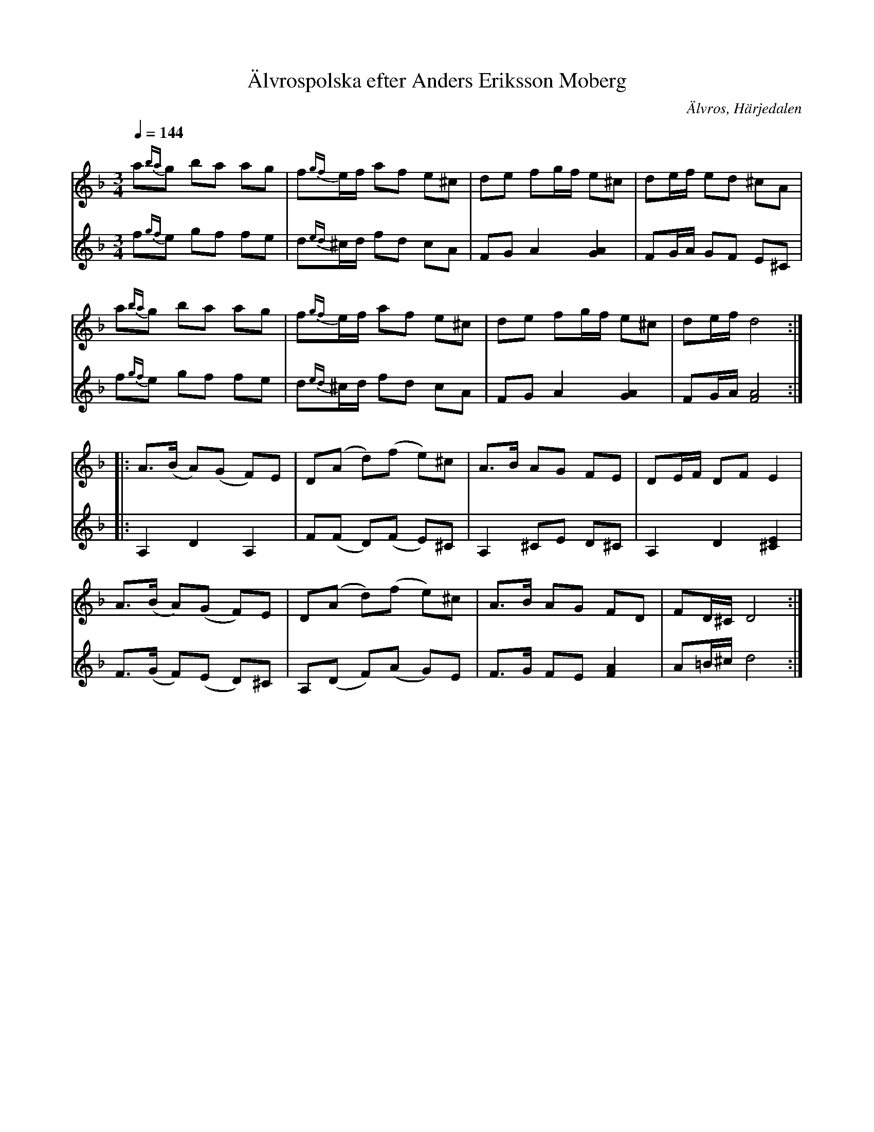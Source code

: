 %%abc-charset utf-8

X:723
T:Älvrospolska efter Anders Eriksson Moberg  
R:Polska
S:Efter Anders Eriksson Moberg
O:Älvros, Härjedalen
N:Förslag till andrastämma: Lennart Sohlman
N:Spelades som snabb polska av Mobergarna, men spelas nu även ofta långsamt, som senpolska
B:Svenska Låtar Härjedalen nr 723
B:Se även Einar Overgaards folkmusiksamling nr 640 [[ ]]
Z:ABC-transkribering av Lennart Sohlman 
M:3/4
L:1/8
Q:1/4=144
K:Dm
V:1
a{ba}g ba ag|f{gf}e/f/ af e^c|de fg/f/ e^c|de/f/ ed ^cA|!
a{ba}g ba ag|f{gf}e/f/ af e^c|de fg/f/ e^c|de/f/ d4::!
A>(B A)(G F)E|D(A d)(f e)^c|A>B AG FE|DE/F/ DF E2|!
A>(B A)(G F)E|D(A d)(f e)^c|A>B AG FD|FD/^C/ D4:|]
V:2
f{gf}e gf fe|d{ed}^c/d/ fd cA|FG A2 [G2A2]|FG/A/ GF E^C|!
f{gf}e gf fe|d{ed}^c/d/ fd cA|FG A2 [G2A2]|FG/A/ [F4A4]::!
A,2 D2 A,2|F(F D)(F E)^C|A,2 ^CE D^C|A,2 D2 [^C2E2]|!
F>(G F)(E D)^C|A,(D F)(A G)E|F>G FE [F2A2]|A=B/^c/ d4:|]

